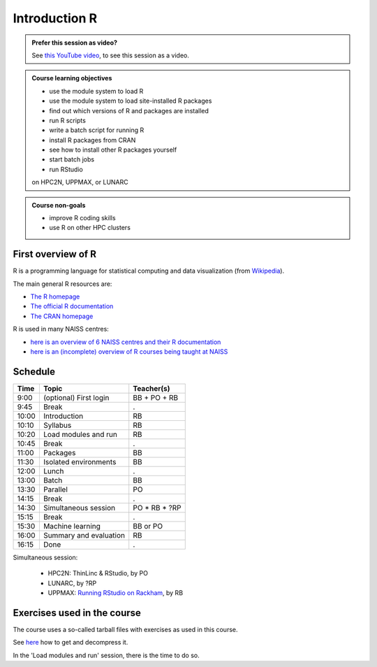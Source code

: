 Introduction R
==============

.. figure:: img/r_logo_50.png

.. admonition:: Prefer this session as video?
    :class: dropdown

    See `this YouTube video <https://youtu.be/N-TRzv9LdF4>`_,
    to see this session as a video.

.. tabs::

   .. tab:: Learning objectives

      - see a first overview of the R programming language
      - see the overview of the course
      - hear about 'the tarbal with exercises'

   .. tab:: For teachers

      Teaching goals are:

      - Learners have seen an overview of the course
      - Learners have seen an first overview of the R programming language

      Lesson plan (20 minutes in total):

      - 2 min: discuss random people with videos, based on recommendation by [Bell, Mike. The fundamentals of teaching: A five-step model to put the research evidence into practice. Routledge, 2020]
      - 5 mins: prior knowledge
         - What is R?
         - Why use R?
         - What are features of R?
         - Can R do everything?
         - What are R packages?
      - 5 mins: presentation: First overview of R
      - 5 mins: presentation: Course schedule
      - 3 mins: feedback

.. admonition:: **Course learning objectives**
 
    - use the module system to load R
    - use the module system to load site-installed R packages
    - find out which versions of R and packages are installed
    - run R scripts
    - write a batch script for running R
    - install R packages from CRAN
    - see how to install other R packages yourself
    - start batch jobs 
    - run RStudio

    on HPC2N, UPPMAX, or LUNARC

.. admonition:: **Course non-goals**

    - improve R coding skills 
    - use R on other HPC clusters

First overview of R
-------------------

R is a programming language for statistical computing and data visualization
(from `Wikipedia <https://en.wikipedia.org/wiki/R_(programming_language)>`_).

.. mermaid:: intro_r_overview_r.mmd 

The main general R resources are:

- `The R homepage <https://www.r-project.org/>`_
- `The official R documentation <https://cran.r-project.org/manuals.html>`_
- `The CRAN homepage <https://cran.r-project.org/>`_

R is used in many NAISS centres:

- `here is an overview of 6 NAISS centres and their R documentation <http://docs.uppmax.uu.se/software/r/#overview-of-naiss-centers-and-their-documentation-about-r>`_
- `here is an (incomplete) overview of R courses being taught at NAISS <http://docs.uppmax.uu.se/software/r/#learning-r>`_


Schedule
--------------------

.. mermaid::  intro_r_overview_course_login_and_scheduler.mmd

.. mermaid::  intro_r_overview_course_r_and_modules.mmd

+-------+------------------------+-----------------+
| Time  | Topic                  | Teacher(s)      |
+=======+========================+=================+
| 9:00  | (optional) First login | BB + PO + RB    |
+-------+------------------------+-----------------+
| 9:45  | Break                  | .               |
+-------+------------------------+-----------------+
| 10:00 | Introduction           | RB              |
+-------+------------------------+-----------------+
| 10:10 | Syllabus               | RB              |
+-------+------------------------+-----------------+
| 10:20 | Load modules and run   | RB              |
+-------+------------------------+-----------------+
| 10:45 | Break                  | .               |
+-------+------------------------+-----------------+
| 11:00 | Packages               | BB              |
+-------+------------------------+-----------------+
| 11:30 | Isolated environments  | BB              |
+-------+------------------------+-----------------+
| 12:00 | Lunch                  | .               |
+-------+------------------------+-----------------+
| 13:00 | Batch                  | BB              |
+-------+------------------------+-----------------+
| 13:30 | Parallel               | PO              |
+-------+------------------------+-----------------+
| 14:15 | Break                  | .               |
+-------+------------------------+-----------------+
| 14:30 | Simultaneous session   | PO \* RB \* ?RP |
+-------+------------------------+-----------------+
| 15:15 | Break                  | .               |
+-------+------------------------+-----------------+
| 15:30 | Machine learning       | BB or PO        |
+-------+------------------------+-----------------+
| 16:00 | Summary and evaluation | RB              |
+-------+------------------------+-----------------+
| 16:15 | Done                   | .               |
+-------+------------------------+-----------------+

Simultaneous session:

 - HPC2N: ThinLinc & RStudio, by PO
 - LUNARC, by ?RP
 - UPPMAX: `Running RStudio on Rackham <https://docs.uppmax.uu.se/software/rstudio_on_rackham/>`_, by RB

Exercises used in the course
----------------------------

The course uses a so-called tarball files with exercises as
used in this course.

See `here <https://uppmax.github.io/R-python-julia-matlab-HPC/common/use_tarball.html>`_
how to get and decompress it.

In the 'Load modules and run' session, there is the time to do so.
